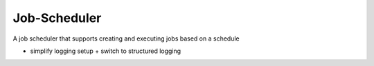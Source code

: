 Job-Scheduler
-------------

A job scheduler that supports creating and executing jobs based on a schedule

- simplify logging setup + switch to structured logging
